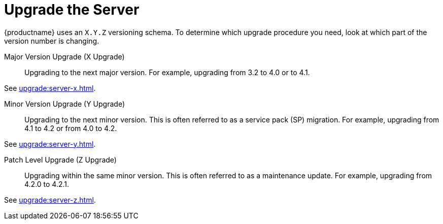 [[server-upgrade-intro]]
= Upgrade the Server

{productname} uses an [literal]``X.Y.Z`` versioning schema.
To determine which upgrade procedure you need, look at which part of the version number is changing.


Major Version Upgrade (X Upgrade)::
Upgrading to the next major version.
For example, upgrading from 3.2 to 4.0 or to 4.1.

See xref:upgrade:server-x.adoc[].

Minor Version Upgrade (Y Upgrade)::
Upgrading to the next minor version.
This is often referred to as a service pack (SP) migration.
For example, upgrading from 4.1 to 4.2 or from 4.0 to 4.2.

See xref:upgrade:server-y.adoc[].

Patch Level Upgrade (Z Upgrade)::
Upgrading within the same minor version.
This is often referred to as a maintenance update.
For example, upgrading from 4.2.0 to 4.2.1.

See xref:upgrade:server-z.adoc[].
